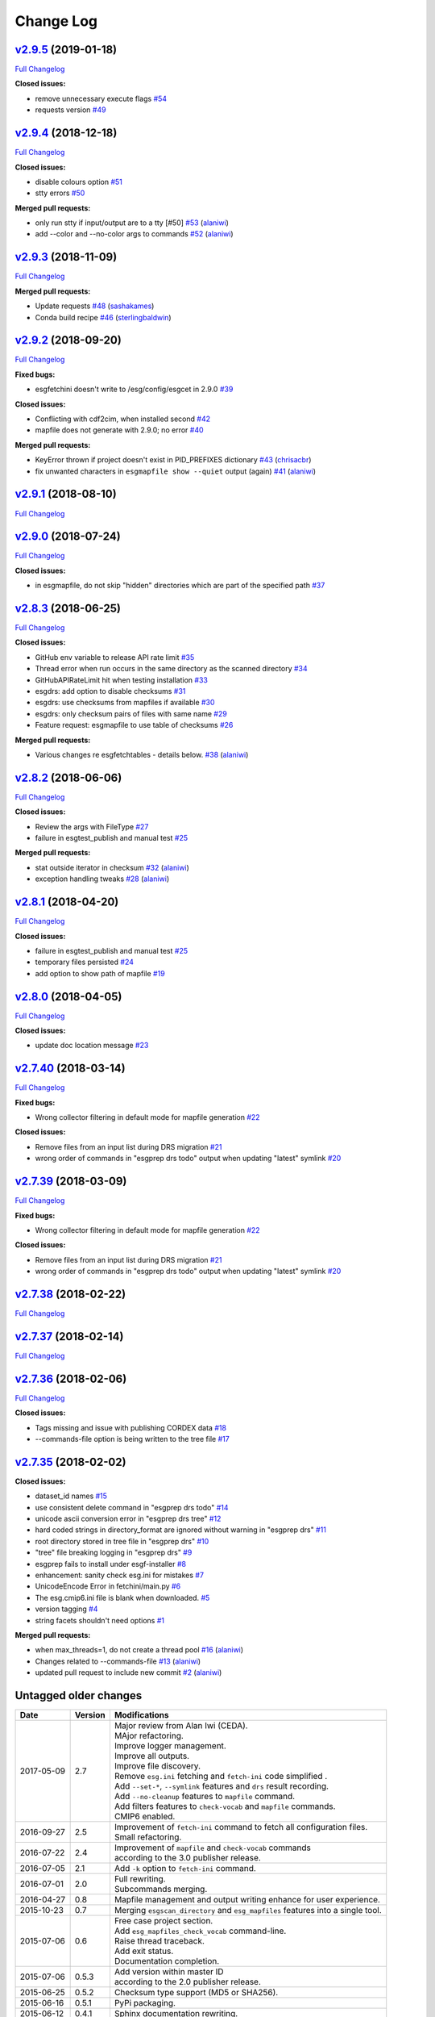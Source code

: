 .. _log:


Change Log
==========

`v2.9.5 <https://github.com/ESGF/esgf-prepare/tree/v2.9.5>`__ (2019-01-18)
--------------------------------------------------------------------------

`Full
Changelog <https://github.com/ESGF/esgf-prepare/compare/v2.9.4...v2.9.5>`__

**Closed issues:**

-  remove unnecessary execute flags
   `#54 <https://github.com/ESGF/esgf-prepare/issues/54>`__
-  requests version
   `#49 <https://github.com/ESGF/esgf-prepare/issues/49>`__

`v2.9.4 <https://github.com/ESGF/esgf-prepare/tree/v2.9.4>`__ (2018-12-18)
--------------------------------------------------------------------------

`Full
Changelog <https://github.com/ESGF/esgf-prepare/compare/v2.9.3...v2.9.4>`__

**Closed issues:**

-  disable colours option
   `#51 <https://github.com/ESGF/esgf-prepare/issues/51>`__
-  stty errors `#50 <https://github.com/ESGF/esgf-prepare/issues/50>`__

**Merged pull requests:**

-  only run stty if input/output are to a tty [#50]
   `#53 <https://github.com/ESGF/esgf-prepare/pull/53>`__
   (`alaniwi <https://github.com/alaniwi>`__)
-  add --color and --no-color args to commands
   `#52 <https://github.com/ESGF/esgf-prepare/pull/52>`__
   (`alaniwi <https://github.com/alaniwi>`__)

`v2.9.3 <https://github.com/ESGF/esgf-prepare/tree/v2.9.3>`__ (2018-11-09)
--------------------------------------------------------------------------

`Full
Changelog <https://github.com/ESGF/esgf-prepare/compare/v2.9.2...v2.9.3>`__

**Merged pull requests:**

-  Update requests
   `#48 <https://github.com/ESGF/esgf-prepare/pull/48>`__
   (`sashakames <https://github.com/sashakames>`__)
-  Conda build recipe
   `#46 <https://github.com/ESGF/esgf-prepare/pull/46>`__
   (`sterlingbaldwin <https://github.com/sterlingbaldwin>`__)

`v2.9.2 <https://github.com/ESGF/esgf-prepare/tree/v2.9.2>`__ (2018-09-20)
--------------------------------------------------------------------------

`Full
Changelog <https://github.com/ESGF/esgf-prepare/compare/v2.9.1...v2.9.2>`__

**Fixed bugs:**

-  esgfetchini doesn't write to /esg/config/esgcet in 2.9.0
   `#39 <https://github.com/ESGF/esgf-prepare/issues/39>`__

**Closed issues:**

-  Conflicting with cdf2cim, when installed second
   `#42 <https://github.com/ESGF/esgf-prepare/issues/42>`__
-  mapfile does not generate with 2.9.0; no error
   `#40 <https://github.com/ESGF/esgf-prepare/issues/40>`__

**Merged pull requests:**

-  KeyError thrown if project doesn't exist in PID\_PREFIXES dictionary
   `#43 <https://github.com/ESGF/esgf-prepare/pull/43>`__
   (`chrisacbr <https://github.com/chrisacbr>`__)
-  fix unwanted characters in ``esgmapfile show --quiet`` output (again)
   `#41 <https://github.com/ESGF/esgf-prepare/pull/41>`__
   (`alaniwi <https://github.com/alaniwi>`__)

`v2.9.1 <https://github.com/ESGF/esgf-prepare/tree/v2.9.1>`__ (2018-08-10)
--------------------------------------------------------------------------

`Full
Changelog <https://github.com/ESGF/esgf-prepare/compare/v2.9.0...v2.9.1>`__

`v2.9.0 <https://github.com/ESGF/esgf-prepare/tree/v2.9.0>`__ (2018-07-24)
--------------------------------------------------------------------------

`Full
Changelog <https://github.com/ESGF/esgf-prepare/compare/v2.8.3...v2.9.0>`__

**Closed issues:**

-  in esgmapfile, do not skip "hidden" directories which are part of the
   specified path
   `#37 <https://github.com/ESGF/esgf-prepare/issues/37>`__

`v2.8.3 <https://github.com/ESGF/esgf-prepare/tree/v2.8.3>`__ (2018-06-25)
--------------------------------------------------------------------------

`Full
Changelog <https://github.com/ESGF/esgf-prepare/compare/v2.8.2...v2.8.3>`__

**Closed issues:**

-  GitHub env variable to release API rate limit
   `#35 <https://github.com/ESGF/esgf-prepare/issues/35>`__
-  Thread error when run occurs in the same directory as the scanned
   directory `#34 <https://github.com/ESGF/esgf-prepare/issues/34>`__
-  GitHubAPIRateLimit hit when testing installation
   `#33 <https://github.com/ESGF/esgf-prepare/issues/33>`__
-  esgdrs: add option to disable checksums
   `#31 <https://github.com/ESGF/esgf-prepare/issues/31>`__
-  esgdrs: use checksums from mapfiles if available
   `#30 <https://github.com/ESGF/esgf-prepare/issues/30>`__
-  esgdrs: only checksum pairs of files with same name
   `#29 <https://github.com/ESGF/esgf-prepare/issues/29>`__
-  Feature request: esgmapfile to use table of checksums
   `#26 <https://github.com/ESGF/esgf-prepare/issues/26>`__

**Merged pull requests:**

-  Various changes re esgfetchtables - details below.
   `#38 <https://github.com/ESGF/esgf-prepare/pull/38>`__
   (`alaniwi <https://github.com/alaniwi>`__)

`v2.8.2 <https://github.com/ESGF/esgf-prepare/tree/v2.8.2>`__ (2018-06-06)
--------------------------------------------------------------------------

`Full
Changelog <https://github.com/ESGF/esgf-prepare/compare/v2.8.1...v2.8.2>`__

**Closed issues:**

-  Review the args with FileType
   `#27 <https://github.com/ESGF/esgf-prepare/issues/27>`__
-  failure in esgtest\_publish and manual test
   `#25 <https://github.com/ESGF/esgf-prepare/issues/25>`__

**Merged pull requests:**

-  stat outside iterator in checksum
   `#32 <https://github.com/ESGF/esgf-prepare/pull/32>`__
   (`alaniwi <https://github.com/alaniwi>`__)
-  exception handling tweaks
   `#28 <https://github.com/ESGF/esgf-prepare/pull/28>`__
   (`alaniwi <https://github.com/alaniwi>`__)

`v2.8.1 <https://github.com/ESGF/esgf-prepare/tree/v2.8.1>`__ (2018-04-20)
--------------------------------------------------------------------------

`Full
Changelog <https://github.com/ESGF/esgf-prepare/compare/v2.8.0...v2.8.1>`__

**Closed issues:**

-  failure in esgtest\_publish and manual test
   `#25 <https://github.com/ESGF/esgf-prepare/issues/25>`__
-  temporary files persisted
   `#24 <https://github.com/ESGF/esgf-prepare/issues/24>`__
-  add option to show path of mapfile
   `#19 <https://github.com/ESGF/esgf-prepare/issues/19>`__

`v2.8.0 <https://github.com/ESGF/esgf-prepare/tree/v2.8.0>`__ (2018-04-05)
--------------------------------------------------------------------------

`Full
Changelog <https://github.com/ESGF/esgf-prepare/compare/v2.7.40...v2.8.0>`__

**Closed issues:**

-  update doc location message
   `#23 <https://github.com/ESGF/esgf-prepare/issues/23>`__

`v2.7.40 <https://github.com/ESGF/esgf-prepare/tree/v2.7.40>`__ (2018-03-14)
----------------------------------------------------------------------------

`Full
Changelog <https://github.com/ESGF/esgf-prepare/compare/v2.7.39...v2.7.40>`__

**Fixed bugs:**

-  Wrong collector filtering in default mode for mapfile generation
   `#22 <https://github.com/ESGF/esgf-prepare/issues/22>`__

**Closed issues:**

-  Remove files from an input list during DRS migration
   `#21 <https://github.com/ESGF/esgf-prepare/issues/21>`__
-  wrong order of commands in "esgprep drs todo" output when updating
   "latest" symlink
   `#20 <https://github.com/ESGF/esgf-prepare/issues/20>`__

`v2.7.39 <https://github.com/ESGF/esgf-prepare/tree/v2.7.39>`__ (2018-03-09)
----------------------------------------------------------------------------

`Full
Changelog <https://github.com/ESGF/esgf-prepare/compare/v2.7.39...HEAD>`__

**Fixed bugs:**

-  Wrong collector filtering in default mode for mapfile generation
   `#22 <https://github.com/ESGF/esgf-prepare/issues/22>`__

**Closed issues:**

-  Remove files from an input list during DRS migration
   `#21 <https://github.com/ESGF/esgf-prepare/issues/21>`__
-  wrong order of commands in "esgprep drs todo" output when updating
   "latest" symlink
   `#20 <https://github.com/ESGF/esgf-prepare/issues/20>`__

`v2.7.38 <https://github.com/ESGF/esgf-prepare/tree/v2.7.38>`__ (2018-02-22)
----------------------------------------------------------------------------

`Full
Changelog <https://github.com/ESGF/esgf-prepare/compare/v2.7.37...v2.7.38>`__

`v2.7.37 <https://github.com/ESGF/esgf-prepare/tree/v2.7.37>`__ (2018-02-14)
----------------------------------------------------------------------------

`Full
Changelog <https://github.com/ESGF/esgf-prepare/compare/v2.7.36...v2.7.37>`__

`v2.7.36 <https://github.com/ESGF/esgf-prepare/tree/v2.7.36>`__ (2018-02-06)
----------------------------------------------------------------------------

`Full
Changelog <https://github.com/ESGF/esgf-prepare/compare/v2.7.35...v2.7.36>`__

**Closed issues:**

-  Tags missing and issue with publishing CORDEX data
   `#18 <https://github.com/ESGF/esgf-prepare/issues/18>`__
-  --commands-file option is being written to the tree file
   `#17 <https://github.com/ESGF/esgf-prepare/issues/17>`__

`v2.7.35 <https://github.com/ESGF/esgf-prepare/tree/v2.7.35>`__ (2018-02-02)
----------------------------------------------------------------------------

**Closed issues:**

-  dataset\_id names
   `#15 <https://github.com/ESGF/esgf-prepare/issues/15>`__
-  use consistent delete command in "esgprep drs todo"
   `#14 <https://github.com/ESGF/esgf-prepare/issues/14>`__
-  unicode ascii conversion error in "esgprep drs tree"
   `#12 <https://github.com/ESGF/esgf-prepare/issues/12>`__
-  hard coded strings in directory\_format are ignored without warning
   in "esgprep drs"
   `#11 <https://github.com/ESGF/esgf-prepare/issues/11>`__
-  root directory stored in tree file in "esgprep drs"
   `#10 <https://github.com/ESGF/esgf-prepare/issues/10>`__
-  "tree" file breaking logging in "esgprep drs"
   `#9 <https://github.com/ESGF/esgf-prepare/issues/9>`__
-  esgprep fails to install under esgf-installer
   `#8 <https://github.com/ESGF/esgf-prepare/issues/8>`__
-  enhancement: sanity check esg.ini for mistakes
   `#7 <https://github.com/ESGF/esgf-prepare/issues/7>`__
-  UnicodeEncode Error in fetchini/main.py
   `#6 <https://github.com/ESGF/esgf-prepare/issues/6>`__
-  The esg.cmip6.ini file is blank when downloaded.
   `#5 <https://github.com/ESGF/esgf-prepare/issues/5>`__
-  version tagging
   `#4 <https://github.com/ESGF/esgf-prepare/issues/4>`__
-  string facets shouldn't need options
   `#1 <https://github.com/ESGF/esgf-prepare/issues/1>`__

**Merged pull requests:**

-  when max\_threads=1, do not create a thread pool
   `#16 <https://github.com/ESGF/esgf-prepare/pull/16>`__
   (`alaniwi <https://github.com/alaniwi>`__)
-  Changes related to --commands-file
   `#13 <https://github.com/ESGF/esgf-prepare/pull/13>`__
   (`alaniwi <https://github.com/alaniwi>`__)
-  updated pull request to include new commit
   `#2 <https://github.com/ESGF/esgf-prepare/pull/2>`__
   (`alaniwi <https://github.com/alaniwi>`__)

Untagged older changes
----------------------

+------------+---------+-------------------------------------------------------------------------------------+
| Date       | Version | Modifications                                                                       |
+============+=========+=====================================================================================+
| 2017-05-09 | 2.7     | | Major review from Alan Iwi (CEDA).                                                |
|            |         | | MAjor refactoring.                                                                |
|            |         | | Improve logger management.                                                        |
|            |         | | Improve all outputs.                                                              |
|            |         | | Improve file discovery.                                                           |
|            |         | | Remove ``esg.ini`` fetching and ``fetch-ini`` code simplified .                   |
|            |         | | Add ``--set-*``, ``--symlink`` features and ``drs`` result recording.             |
|            |         | | Add ``--no-cleanup`` features to ``mapfile`` command.                             |
|            |         | | Add filters features to ``check-vocab`` and ``mapfile`` commands.                 |
|            |         | | CMIP6 enabled.                                                                    |
+------------+---------+-------------------------------------------------------------------------------------+
| 2016-09-27 | 2.5     | | Improvement of ``fetch-ini`` command to fetch all configuration files.            |
|            |         | | Small refactoring.                                                                |
+------------+---------+-------------------------------------------------------------------------------------+
| 2016-07-22 | 2.4     | | Improvement of ``mapfile`` and ``check-vocab`` commands                           |
|            |         | | according to the 3.0 publisher release.                                           |
+------------+---------+-------------------------------------------------------------------------------------+
| 2016-07-05 | 2.1     | | Add ``-k`` option to ``fetch-ini`` command.                                       |
+------------+---------+-------------------------------------------------------------------------------------+
| 2016-07-01 | 2.0     | | Full rewriting.                                                                   |
|            |         | | Subcommands merging.                                                              |
+------------+---------+-------------------------------------------------------------------------------------+
| 2016-04-27 | 0.8     | | Mapfile management and output writing enhance for user experience.                |
+------------+---------+-------------------------------------------------------------------------------------+
| 2015-10-23 | 0.7     | | Merging ``esgscan_directory`` and ``esg_mapfiles`` features into a single tool.   |
+------------+---------+-------------------------------------------------------------------------------------+
| 2015-07-06 | 0.6     | | Free case project section.                                                        |
|            |         | | Add ``esg_mapfiles_check_vocab`` command-line.                                    |
|            |         | | Raise thread traceback.                                                           |
|            |         | | Add exit status.                                                                  |
|            |         | | Documentation completion.                                                         |
+------------+---------+-------------------------------------------------------------------------------------+
| 2015-07-06 | 0.5.3   | | Add version within master ID                                                      |
|            |         | | according to the 2.0 publisher release.                                           |
+------------+---------+-------------------------------------------------------------------------------------+
| 2015-06-25 | 0.5.2   | | Checksum type support (MD5 or SHA256).                                            |
+------------+---------+-------------------------------------------------------------------------------------+
| 2015-06-16 | 0.5.1   | | PyPi packaging.                                                                   |
+------------+---------+-------------------------------------------------------------------------------------+
| 2015-06-12 | 0.4.1   | | Sphinx documentation rewriting.                                                   |
+------------+---------+-------------------------------------------------------------------------------------+
| 2015-06-09 | 0.4     | | Add Unix wildacards support and ``--latest`` option                               |
|            |         | | to only scan latest versions.                                                     |
+------------+---------+-------------------------------------------------------------------------------------+
| 2015-03-27 | 0.3.1   | | Improve logging.                                                                  |
|            |         | | Includes developer's entry point.                                                 |
+------------+---------+-------------------------------------------------------------------------------------+
| 2015-03-10 | 0.3     | | Add ``--keep-going`` option to skipped unmatching files.                          |
|            |         | | Remove temporary directory in any case.                                           |
+------------+---------+-------------------------------------------------------------------------------------+
| 2015-02-13 | 0.2     | | Refactoring script with PEP008 convention.                                        |
|            |         | | Add configuration file.                                                           |
|            |         | | Add directory as input.                                                           |
+------------+---------+-------------------------------------------------------------------------------------+
| 2014-09-17 | 0.1     | | MD5 checksum compute by OS (Unix Shell) because of                                |
|            |         | | out memory for big data files.                                                    |
+------------+---------+-------------------------------------------------------------------------------------+